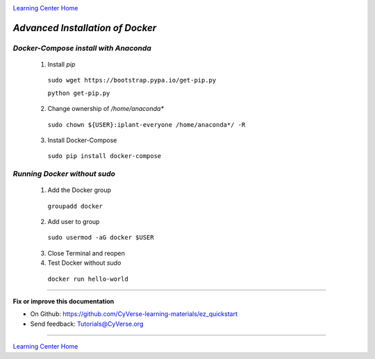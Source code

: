 |CyVerse logo|_

|Home_Icon|_
`Learning Center Home <http://learning.cyverse.org/>`_

*Advanced Installation of Docker*
=================================

*Docker-Compose install with Anaconda*
~~~~~~~~~~~~~~~~~~~~~~~~~~~~~~~~~~~~~~

   1. Install `pip`

    ``sudo wget https://bootstrap.pypa.io/get-pip.py``

    ``python get-pip.py``

   2. Change ownership of `/home/anaconda*`

    ``sudo chown ${USER}:iplant-everyone /home/anaconda*/ -R``

   3. Install Docker-Compose

    ``sudo pip install docker-compose``

*Running Docker without sudo*
~~~~~~~~~~~~~~~~~~~~~~~~~~~~~

   1. Add the Docker group

    ``groupadd docker``

   2. Add user to group 

    ``sudo usermod -aG docker $USER``
    
   3. Close Terminal and reopen

   4. Test Docker without `sudo`

    ``docker run hello-world``


----

**Fix or improve this documentation**

- On Github: `<https://github.com/CyVerse-learning-materials/ez_quickstart>`_
- Send feedback: `Tutorials@CyVerse.org <Tutorials@CyVerse.org>`_

----

|Home_Icon|_
`Learning Center Home <http://learning.cyverse.org/>`_


.. |CyVerse logo| image:: ./img/cyverse_rgb.png
    :width: 500
    :height: 100
.. _CyVerse logo: http://learning.cyverse.org/
.. |Home_Icon| image:: ./img/homeicon.png
    :width: 25
    :height: 25
.. _Home_Icon: http://learning.cyverse.org/


